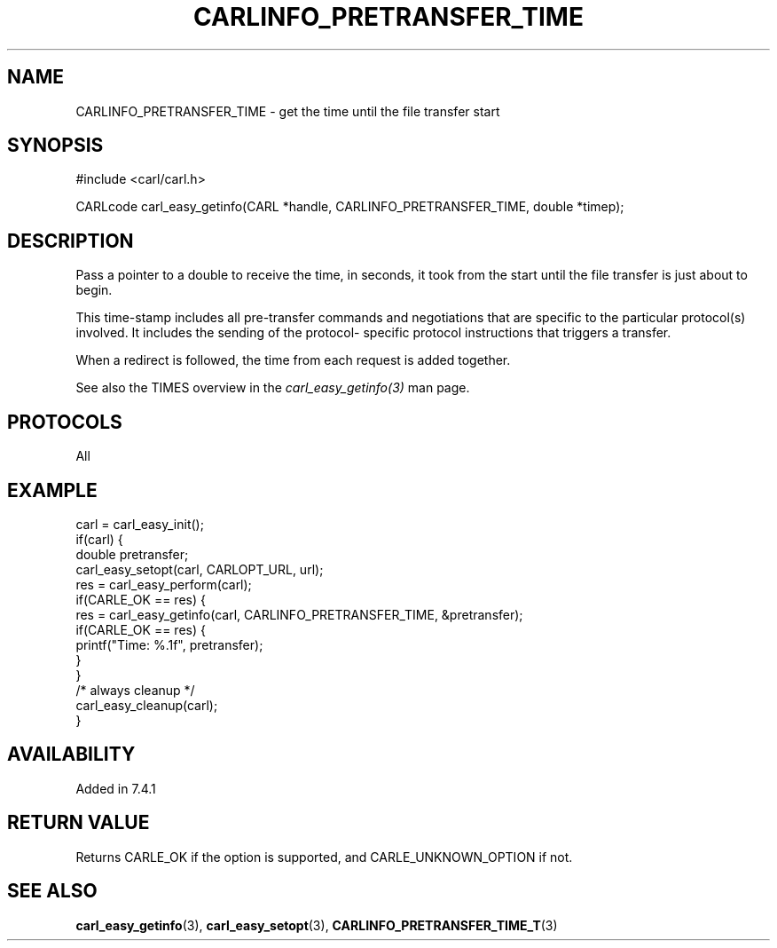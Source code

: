 .\" **************************************************************************
.\" *                                  _   _ ____  _
.\" *  Project                     ___| | | |  _ \| |
.\" *                             / __| | | | |_) | |
.\" *                            | (__| |_| |  _ <| |___
.\" *                             \___|\___/|_| \_\_____|
.\" *
.\" * Copyright (C) 1998 - 2021, Daniel Stenberg, <daniel@haxx.se>, et al.
.\" *
.\" * This software is licensed as described in the file COPYING, which
.\" * you should have received as part of this distribution. The terms
.\" * are also available at https://carl.se/docs/copyright.html.
.\" *
.\" * You may opt to use, copy, modify, merge, publish, distribute and/or sell
.\" * copies of the Software, and permit persons to whom the Software is
.\" * furnished to do so, under the terms of the COPYING file.
.\" *
.\" * This software is distributed on an "AS IS" basis, WITHOUT WARRANTY OF ANY
.\" * KIND, either express or implied.
.\" *
.\" **************************************************************************
.\"
.TH CARLINFO_PRETRANSFER_TIME 3 "28 Aug 2015" "libcarl 7.44.0" "carl_easy_getinfo options"
.SH NAME
CARLINFO_PRETRANSFER_TIME \- get the time until the file transfer start
.SH SYNOPSIS
#include <carl/carl.h>

CARLcode carl_easy_getinfo(CARL *handle, CARLINFO_PRETRANSFER_TIME, double *timep);
.SH DESCRIPTION
Pass a pointer to a double to receive the time, in seconds, it took from the
start until the file transfer is just about to begin.

This time-stamp includes all pre-transfer commands and negotiations that are
specific to the particular protocol(s) involved. It includes the sending of
the protocol- specific protocol instructions that triggers a transfer.

When a redirect is followed, the time from each request is added together.

See also the TIMES overview in the \fIcarl_easy_getinfo(3)\fP man page.
.SH PROTOCOLS
All
.SH EXAMPLE
.nf
carl = carl_easy_init();
if(carl) {
  double pretransfer;
  carl_easy_setopt(carl, CARLOPT_URL, url);
  res = carl_easy_perform(carl);
  if(CARLE_OK == res) {
    res = carl_easy_getinfo(carl, CARLINFO_PRETRANSFER_TIME, &pretransfer);
    if(CARLE_OK == res) {
      printf("Time: %.1f", pretransfer);
    }
  }
  /* always cleanup */
  carl_easy_cleanup(carl);
}
.fi
.SH AVAILABILITY
Added in 7.4.1
.SH RETURN VALUE
Returns CARLE_OK if the option is supported, and CARLE_UNKNOWN_OPTION if not.
.SH "SEE ALSO"
.BR carl_easy_getinfo "(3), " carl_easy_setopt "(3), " CARLINFO_PRETRANSFER_TIME_T "(3)"
